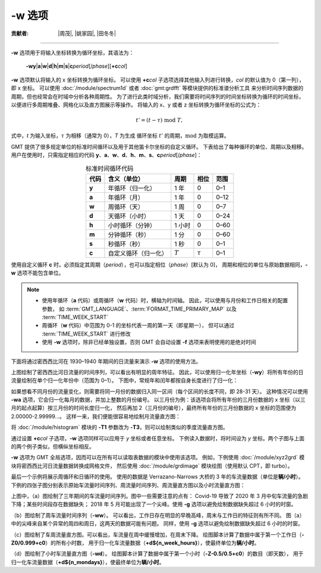 -w 选项
=======

:贡献者: |周茂|, |姚家园|, |田冬冬|

----

**-w** 选项用于将输入坐标转换为循环坐标，其语法为：

    **-wy**\|\ **a**\|\ **w**\|\ **d**\|\ **h**\|\ **m**\|\ **s**\|\
    **c**\ *period*\ [/*phase*][**+c**\ *col*]

**-w** 选项默认将输入的 x 坐标转换为循环坐标。
可以使用 **+c**\ *col* 子选项选择其他输入列进行转换，*col* 的默认值为 0（第一列），即 x 坐标。
可以使用 :doc:`/module/spectrum1d` 或者 :doc:`gmt:grdfft` 等模块提供的标准谱分析工具
来分析时间序列数据的周期，但也经常会在时域中分析各种周期性。
为了进行此类时域分析，我们需要将时间序列的时间坐标转换为循环的时间坐标，
以便进行多周期堆叠、网格化以及直方图展示等操作。
将输入的 x、y 或者 z 坐标转换为循环坐标的公式为：

.. math::

    t' = (t - \tau) \;\mathrm{mod}\; T,

式中，*t* 为输入坐标，:math:`\tau` 为相移（通常为 0），*T* 为生成
循环坐标 :math:`t'` 的周期，:math:`\mathrm{mod}` 为取模运算。

GMT 提供了很多规定单位的标准时间循环以及用于其他笛卡尔坐标的自定义循环。
下表给出了每种循环的单位、周期以及相移。
用户在使用时，只需指定相应的代码
**y**、**a**、**w**、**d**、**h**、**m**、**s**、**c**\ *period*\ [/*phase*]：

.. table:: 标准时间循环代码
    :align: center

    =========  ==========================  =========  ============  ========
    **代码**   **含义**\ （**单位**）      **周期**   **相位**      **范围**
    =========  ==========================  =========  ============  ========
    **y**      年循环（归一化）            1 年       0             0–1
    **a**      年循环（月）                1 年       0             0–12
    **w**      周循环（天）                1 周       0             0–7
    **d**      天循环（小时）              1 天       0             0–24
    **h**      小时循环（分钟）            1 小时     0             0–60
    **m**      分钟循环（秒）              1 分       0             0–60
    **s**      秒循环（秒）                1 秒       0             0–1
    **c**      自定义循环（归一化）        :math:`T`  :math:`\tau`  0–1
    =========  ==========================  =========  ============  ========

使用自定义循环 **c** 时，必须指定其周期（*period*），也可以指定相位（*phase*）[默认为 0]，
周期和相位的单位与原始数据相同，**-w** 选项不能包含单位。

.. note::

   - 使用年循环（**a** 代码）或周循环（**w** 代码）时，横轴为时间轴。
     因此，可以使用与月份和工作日相关的配置参数，
     如 :term:`GMT_LANGUAGE`、:term:`FORMAT_TIME_PRIMARY_MAP` 以及 :term:`TIME_WEEK_START`
   - 周循环（**w** 代码）中范围为 0-1 的坐标代表一周的第一天（即星期一），
     但可以通过 :term:`TIME_WEEK_START` 进行修改
   - 使用 **-w** 选项时，除非已经单独设置，否则 GMT 会自动设置 **-f** 选项来表明使用的是绝对时间

下面将通过密西西比河在 1930–1940 年期间的日流量来演示 **-w** 选项的使用方法。

.. gmtplot:: ./w/GMT_cycle_1.sh
    :width: 500 px
    :show-code: true

    密西西比河日流量时间序列图

上图绘制了密西西比河日流量的时间序列，可以看出有明显的周年特征。
因此，可以使用归一化年坐标（**-wy**）将所有年份的日流量绘制在单个归一化年份中（范围为 0–1）。
下图中，常规年和闰年都按自身长度进行了归一化：

.. gmtplot:: ./w/GMT_cycle_2.sh
    :width: 500 px
    :show-code: true

    归一化年份下的密西西比河日流量时间序列图

如果想看不同月份的流量变化，则需要将同一月份的数据归入同一区间（每个区间的长度不同，即 28-31 天）。
这种情况可以使用 **-wa** 选项，它会归一化每月的数据，并加上整数的月份编号。
以三月份为例：该选项会将所有年份的三月份数据的 x 坐标（以三月的起点起算）按三月份的时间长度归一化，
然后再加 2（三月份的编号），最终所有年份的三月份数据的 x 坐标的范围便为 2.00000-2.99999...。
这样一来，我们便能很容易地绘制月流量直方图：

.. gmtplot:: ./w/GMT_cycle_3.sh
    :width: 500 px
    :show-code: true

    10 年间的密西西比河月流量（以 9 月为起点）

将 :doc:`/module/histogram` 模块的  **-T1** 参数改为 **-T3**，则可以绘制类似的季度流量直方图。

通过设置 **+c**\ *col* 子选项，**-w** 选项同样可以应用于 *y* 坐标或者任意坐标。
下例读入数据时，将时间设为  *y* 坐标。两个子图与上面的两个例子类似，但横纵坐标相反。

.. gmtplot:: ./w/GMT_cycle_4.sh
    :width: 600 px
    :show-code: true

    a）归一化后一年内的密西西比河日流量，b）10 年的密西西比河月流量，以 9 月为起点

**-w** 选项为 GMT 全局选项，因而可以在所有可以读取表数据的模块中使用该选项。
例如，下例使用 :doc:`/module/xyz2grd` 模块将密西西比河日流量数据转换成网格文件，
然后使用 :doc:`/module/grdimage` 模块绘图（使用默认 CPT，即 turbo）。

.. gmtplot:: ./w/GMT_cycle_5.sh
    :width: 500 px
    :show-code: true

    归一化年份下的密西西比河日流量

最后一个示例将展示周循环和日循环的使用。
使用的数据是 Verrazano-Narrows 大桥的 3 年的车流量数据（单位是\ **辆/小时**）。
下例的四张子图分别表示原始车流量时间序列、周流量时间序列、周流量直方图以及小时流量直方图：

.. gmtplot:: ./w/GMT_cycle_6.sh
    :width: 800 px
    :show-code: true

    （a）Verrazano-Narrows 大桥原始车流量时间序列；（b）周流量时间序列；（c）周流量直方图；（d）小时流量直方图

上图中，（a）图绘制了三年期间的车流量时间序列。图中一些需要注意的点有：
Covid-19 导致了 2020 年 3 月中旬车流量的急剧下降；某些时间段存在数据缺失；
2018 年 5 月可能出现了一个尖峰。使用 **-g** 选项以避免绘制数据缺失超过 6 小时的时窗。

（b）图绘制了周车流量时间序列（**-ww**）。
可以看出，工作日存在明显的早晚高峰，周末与工作日的特征则有所不同。
图（a）中的尖峰来自某个异常的周四和周日，这两天的数据可能有问题。
同样，使用 **-g** 选项以避免绘制数据缺失超过 6 小时的时窗。

（c）图绘制了车周流量直方图。可以看出，车流量在周中缓慢增加，在周末下降。
绘图脚本计算了数据中属于第一个工作日（**-Z0/0.999+c0**）的所有小时数，
用于归一化车流量数据（**+d${n_week_hours}**），使最终单位为\ **辆/小时**。

（d）图绘制了小时车流量直方图（**-wd**）。
绘图脚本计算了数据中属于第一个小时（**-Z-0.5/0.5+c0**）的数目（即天数），
用于归一化车流量数据（**+d${n_mondays}**），使最终单位为\ **辆/小时**。
